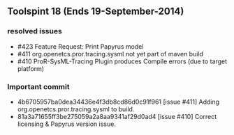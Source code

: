 
** Toolspint 18 (Ends 19-September-2014)
*** resolved issues
- #423 Feature Request: Print Papyrus model
- #411 org.openetcs.pror.tracing.sysml not yet part of maven build
- #410 ProR-SysML-Tracing Plugin produces Compile errors (due to target platform)

*** Important commit 
- 4b6705957ba0dea34436e4f3db8cd86d0c91f961
 [issue #411] Adding org.openetcs.pror.tracing.sysml to build.
- 81a3a71655ff3be275059a2a8aa9341af29d0ad4
 [issue #410] Correct licensing & Papyrus version issue.
